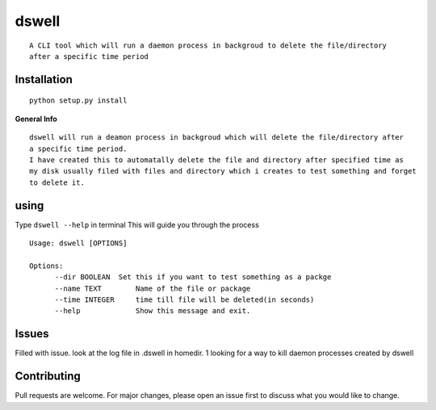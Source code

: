 **dswell**
===========

::

      A CLI tool which will run a daemon process in backgroud to delete the file/directory
      after a specific time period
      
      
**Installation**
----------------

::

      python setup.py install
      
**General Info**

::
      
      dswell will run a deamon process in backgroud which will delete the file/directory after
      a specific time period.
      I have created this to automatally delete the file and directory after specified time as
      my disk usually filed with files and directory which i creates to test something and forget
      to delete it. 


**using**
---------

Type ``dswell --help`` in terminal This will guide you through the
process

::
      
      Usage: dswell [OPTIONS]

      Options:
            --dir BOOLEAN  Set this if you want to test something as a packge
            --name TEXT        Name of the file or package
            --time INTEGER     time till file will be deleted(in seconds)
            --help             Show this message and exit.

**Issues**
----------
Filled with issue. look at the log file in .dswell in homedir.
1 looking for a way to kill daemon processes created by dswell

**Contributing**
----------------

Pull requests are welcome. For major changes, please open an issue first
to discuss what you would like to change.
